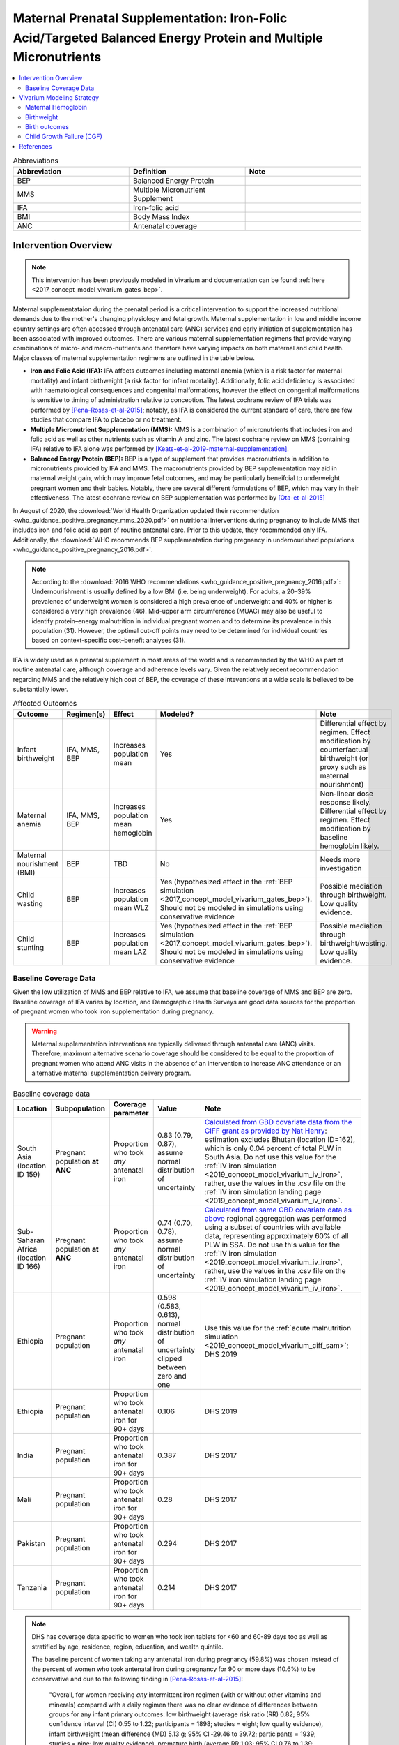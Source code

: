 .. _maternal_supplementation_intervention:

=================================================================================================================
Maternal Prenatal Supplementation: Iron-Folic Acid/Targeted Balanced Energy Protein and Multiple Micronutrients
=================================================================================================================

.. contents::
   :local:
   :depth: 2

.. list-table:: Abbreviations
  :widths: 15 15 15
  :header-rows: 1

  * - Abbreviation
    - Definition
    - Note
  * - BEP
    - Balanced Energy Protein
    - 
  * - MMS
    - Multiple Micronutrient Supplement
    - 
  * - IFA
    - Iron-folic acid
    - 
  * - BMI
    - Body Mass Index
    - 
  * - ANC
    - Antenatal coverage
    - 

Intervention Overview
-----------------------

.. note::

  This intervention has been previously modeled in Vivarium and documentation can be found :ref:`here <2017_concept_model_vivarium_gates_bep>`. 

Maternal supplementataion during the prenatal period is a critical intervention to support the increased nutritional demands due to the mother's changing physiology and fetal growth. Maternal supplementation in low and middle income country settings are often accessed through antenatal care (ANC) services and early initiation of supplementation has been associated with improved outcomes. There are various maternal supplementation regimens that provide varying combinations of micro- and macro-nutrients and therefore have varying impacts on both maternal and child health. Major classes of maternal supplementation regimens are outlined in the table below.

- **Iron and Folic Acid (IFA):** IFA affects outcomes including maternal anemia (which is a risk factor for maternal mortality) and infant birthweight (a risk factor for infant mortality). Additionally, folic acid deficiency is associated with haematological consequences and congenital malformations, however the effect on congenital malformations is sensitive to timing of administration relative to conception. The latest cochrane review of IFA trials was performed by [Pena-Rosas-et-al-2015]_; notably, as IFA is considered the current standard of care, there are few studies that compare IFA to placebo or no treatment.

- **Multiple Micronutrient Supplementation (MMS):** MMS is a combination of micronutrients that includes iron and folic acid as well as other nutrients such as vitamin A and zinc. The latest cochrane review on MMS (containing IFA) relative to IFA alone was performed by [Keats-et-al-2019-maternal-supplementation]_.

- **Balanced Energy Protein (BEP):** BEP is a type of supplement that provides macronutrients in addition to micronutrients provided by IFA and MMS. The macronutrients provided by BEP supplementation may aid in maternal weight gain, which may improve fetal outcomes, and may be particularly beneifcial to underweight pregnant women and their babies. Notably, there are several different formulations of BEP, which may vary in their effectiveness. The latest cochrane review on BEP supplementation was performed by [Ota-et-al-2015]_

In August of 2020, the :download:`World Health Organization updated their recommendation <who_guidance_positive_pregnancy_mms_2020.pdf>` on nutritional interventions during pregnancy to include MMS that includes iron and folic acid as part of routine antenatal care. Prior to this update, they recommended only IFA. Additionally, the :download:`WHO recommends BEP supplementation during pregnancy in undernourished populations <who_guidance_positive_pregnancy_2016.pdf>`.

.. note:: 

  According to the :download:`2016 WHO recommendations <who_guidance_positive_pregnancy_2016.pdf>`: Undernourishment is usually defined by a low BMI (i.e. being underweight). For adults, a 20–39% prevalence of underweight women is considered a high prevalence of underweight and 40% or higher is considered a very high prevalence (46). Mid-upper arm circumference (MUAC) may also be useful to identify protein–energy malnutrition in individual pregnant women and to determine its prevalence in this population (31). However, the optimal cut-off points may need to be determined for individual countries based on context-specific cost–benefit analyses (31).

IFA is widely used as a prenatal supplement in most areas of the world and is recommended by the WHO as part of routine antenatal care, although coverage and adherence levels vary. Given the relatively recent recommendation regarding MMS and the relatively high cost of BEP, the coverage of these inteventions at a wide scale is believed to be substantially lower.

.. todo::

  Fill out the following table with a additional known outcomes affected by the intervention.

.. list-table:: Affected Outcomes
  :header-rows: 1

  * - Outcome
    - Regimen(s)
    - Effect
    - Modeled?
    - Note
  * - Infant birthweight
    - IFA, MMS, BEP
    - Increases population mean
    - Yes
    - Differential effect by regimen. Effect modification by counterfactual birthweight (or proxy such as maternal nourishment)
  * - Maternal anemia
    - IFA, MMS, BEP
    - Increases population mean hemoglobin
    - Yes
    - Non-linear dose response likely. Differential effect by regimen. Effect modification by baseline hemoglobin likely.
  * - Maternal nourishment (BMI)
    - BEP
    - TBD
    - No
    - Needs more investigation
  * - Child wasting
    - BEP
    - Increases population mean WLZ
    - Yes (hypothesized effect in the :ref:`BEP simulation <2017_concept_model_vivarium_gates_bep>`). Should not be modeled in simulations using conservative evidence
    - Possible mediation through birthweight. Low quality evidence. 
  * - Child stunting
    - BEP
    - Increases population mean LAZ
    - Yes (hypothesized effect in the :ref:`BEP simulation <2017_concept_model_vivarium_gates_bep>`). Should not be modeled in simulations using conservative evidence
    - Possible mediation through birthweight/wasting. Low quality evidence.

.. _`maternal-supplementation-baseline-parameters`:

Baseline Coverage Data
++++++++++++++++++++++++

Given the low utilization of MMS and BEP relative to IFA, we assume that baseline coverage of MMS and BEP are zero. Baseline coverage of IFA varies by location, and Demographic Health Surveys are good data sources for the proportion of pregnant women who took iron supplementation during pregnancy. 

.. warning::

  Maternal supplementation interventions are typically delivered through antenatal care (ANC) visits. Therefore, maximum alternative scenario coverage should be considered to be equal to the proportion of pregnant women who attend ANC visits in the absence of an intervention to increase ANC attendance or an alternative maternal supplementation delivery program. 

.. list-table:: Baseline coverage data
  :header-rows: 1

  * - Location
    - Subpopulation
    - Coverage parameter
    - Value
    - Note
  * - South Asia (location ID 159)
    - Pregnant population **at ANC**
    - Proportion who took *any* antenatal iron 
    - 0.83 (0.79, 0.87), assume normal distribution of uncertainty
    - `Calculated from GBD covariate data from the CIFF grant as provided by Nat Henry <https://github.com/ihmeuw/vivarium_research_iv_iron/tree/main/parameter_aggregation>`_: estimation excludes Bhutan (location ID=162), which is only 0.04 percent of total PLW in South Asia. Do not use this value for the :ref:`IV iron simulation <2019_concept_model_vivarium_iv_iron>`, rather, use the values in the .csv file on the :ref:`IV iron simulation landing page <2019_concept_model_vivarium_iv_iron>`.
  * - Sub-Saharan Africa (location ID 166)
    - Pregnant population **at ANC**
    - Proportion who took *any* antenatal iron
    - 0.74 (0.70, 0.78), assume normal distribution of uncertainty
    - `Calculated from same GBD covariate data as above <https://github.com/ihmeuw/vivarium_research_iv_iron/tree/main/parameter_aggregation>`_ regional aggregation was performed using a subset of countries with available data, representing approximately 60% of all PLW in SSA. Do not use this value for the :ref:`IV iron simulation <2019_concept_model_vivarium_iv_iron>`, rather, use the values in the .csv file on the :ref:`IV iron simulation landing page <2019_concept_model_vivarium_iv_iron>`.
  * - Ethiopia
    - Pregnant population
    - Proportion who took *any* antenatal iron
    - 0.598 (0.583, 0.613), normal distribution of uncertainty clipped between zero and one
    - Use this value for the :ref:`acute malnutrition simulation <2019_concept_model_vivarium_ciff_sam>`; DHS 2019
  * - Ethiopia
    - Pregnant population
    - Proportion who took antenatal iron for 90+ days
    - 0.106
    - DHS 2019
  * - India
    - Pregnant population
    - Proportion who took antenatal iron for 90+ days
    - 0.387
    - DHS 2017
  * - Mali
    - Pregnant population
    - Proportion who took antenatal iron for 90+ days
    - 0.28
    - DHS 2017
  * - Pakistan
    - Pregnant population
    - Proportion who took antenatal iron for 90+ days
    - 0.294
    - DHS 2017
  * - Tanzania
    - Pregnant population
    - Proportion who took antenatal iron for 90+ days
    - 0.214
    - DHS 2017

.. note::

  DHS has coverage data specific to women who took iron tablets for <60 and 60-89 days too as well as stratified by age, residence, region, education, and wealth quintile.

  The baseline percent of women taking any antenatal iron during pregnancy (59.8%) was chosen instead of the percent of women who took antenatal iron during pregnancy for 90 or more days (10.6%) to be conservative and due to the following finding in [Pena-Rosas-et-al-2015]_: 

    "Overall, for women receiving *any* intermittent iron regimen (with or without other vitamins and minerals) compared with a daily regimen there was no clear evidence of differences between groups for any infant primary outcomes: low birthweight (average risk ratio (RR) 0.82; 95% confidence interval (CI) 0.55 to 1.22; participants = 1898; studies = eight; low quality evidence), infant birthweight (mean difference (MD) 5.13 g; 95% CI ‐29.46 to 39.72; participants = 1939; studies = nine; low quality evidence), premature birth (average RR 1.03; 95% CI 0.76 to 1.39; participants = 1177; studies = five; low quality evidence), or neonatal death (average RR 0.49; 95% CI 0.04 to 5.42; participants = 795; studies = one; very low quality). None of the studies reported congenital anomalies." (Abstract)

  Note that the :ref:`BEP simulation <2017_concept_model_vivarium_gates_bep>` used the proportion of women who took antenatal iron for 90+ days for baseline coverage.

  For the proportion of women who took *any* antenatal iron in Ethiopia, the confidence interval was calculated using the formula :math:`1.96 \times \sqrt{\frac{p \times (1 - p)}{n}}`. Confidence intervals could/should be estimated in a similar way for the remaining estimates using the reported sample size of the survey if/when necessary.

Vivarium Modeling Strategy
--------------------------

The maternal supplementation intervention is administered to mothers and impacts both the mother and infant. To model the impact of the intervention on either child or maternal outcomes, simulant attributes for maternal nourishment exposure (BMI/x-factor) and maternal ANC attendance exposure are required. Additionally, to model the impact on child growth, child growth exposures are required. To model the impact on maternal mortality, a maternal hemoglobin exposure value is required. This intervention model requires the additional simulant attribute of maternal supplement regimen.

For the implementation of the intervention in an alterative scenarios, we will model BEP supplementation among undernourished mothers and MMS supplementation among adequately nourished mothers rather than IFA supplementation alone, as demonstrated in the following decision tree. The :ref:`maternal body mass index risk exposure <2019_risk_exposure_maternal_bmi>` should be used to determine maternal nourishment status for this intervention model (exposed=undernourished).

.. image:: coverage_decision_tree.svg

.. note::

  This decision tree assumes a complete transition from IFA to targeted BEP/MMS. Alternative intervention implementations may be considered. 

.. list-table:: Modeled Outcomes
  :widths: 15 15 15 15 15 15 15
  :header-rows: 1

  * - Outcome
    - Outcome type
    - Outcome ID
    - Affected measure
    - Effect size measure
    - Effect size
    - Note 
  * - Hemoglobin
    - Modelable entity
    - 10487
    - Population mean hemoglobin concentration (as continuous measure)
    - Mean difference
    - Varies by supplement regimen
    - Related effect on anemia reduction
  * - Birthweight
    - Risk exposure
    - 339
    - Population mean birthweight (as continuous measure)
    - Mean difference
    - Varies by supplement regimen
    - Assume no difference in gestational age

Maternal Hemoglobin
+++++++++++++++++++++

All regimens in the maternal supplementation interventions affect the hemoglobin concentration of pregnant and lactating women who are covered by them. Notably, the intervention will not affect the hemoglobin level of women of reproductive age who are not pregnant or lactating because they will not be covered by this specific intervention. :ref:`The hemoglobin model document can be found here <2019_hemoglobin_model>`.

.. list-table:: Restrictions for intervention effect on hemoglobin
  :header-rows: 1

  * - Restriction
    - Value
    - Note
  * - Male only
    - False
    - 
  * - Female only
    - True
    - 
  * - Age group start
    - 10 to 14
    - Age group ID 7
  * - Age group end
    - 50 to 54
    - Age group ID 15
  * - Other
    - Pregnant and lactating women only
    - (see the :ref:`pregnancy model document <other_models_pregnancy>`)

.. list-table:: Supplementation effect on hemoglobin
  :header-rows: 1

  * - Population
    - Effect size (95% CI)
    - Note
    - Source
  * - IFA
    - +7.8 g/L (4.08, 11.52)
    - Relative to no supplementation 
    - [Oh-et-al-2020]_
  * - MMS
    - +0 g/L
    - Relative to IFA
    - 
  * - BEP
    - 0 g/L
    - Relative to IFA/MMS
    - Gates Trials

**How to sample and apply effect sizes:**

The intervention hemoglobin shifts should be applied at **eight weeks gestation** (assume pregnancy identification occurs at six weeks, intervention coverage begins at the time of pregnancy identification, and intervention effect on hemoglobin occurs two weeks after initiation of the intervention). The intervention hemoglobin shift should persist until six weeks postpartum, at which point the simulant's hemoglobin level should return to the pre-pregnancy value.

Additionally, the code block below walks through how to implement the following considerations:

- Assume a normal distribution of uncertainty when sampling from the effect size parameter confidence intervals
- Hemoglobin exposure values among PLW need to be calibrated to baseline IFA coverage in the baseline scenario
- Effect sizes in the table above are NOT relative to no supplementation and are assumed to be *additive* to one another. It is important that they are implemented in the method described below due to their overlapping confidence intervals to ensure that the effect of BEP>MMS/IFA in all draws.
- The effect of MMS and BEP in the alternative scenario depends on IFA coverage status in the baseline scenario

.. code-block:: python

  from scipy.stats import norm

  def sample_from_normal_distribution(mean, lower, upper):
      """Instructions on how to sample from a normal distribution given a mean value and
      95% confidence interval for a parameter"""
      std = (upper - lower) / 2 / 1.96
      dist = norm(mean, std)
      return dist.rvs()

  """A hemoglobin shift for each supplement regimen should be sampled independently
  for each simulation draw assuming a normal distribution of uncertainty"""
  for draw in draws:    
      for supplement in ['ifa','mmn','bep']:
          {supplement}_shift_draw = sample_from_normal_distribution({supplement}_mean, 
                                                                    {supplement}_lower, 
                                                                    {supplement}_upper)
      
      for i in simulants:

      """In the baseline scenario, we need to calibrate baseline coverage of IFA
      so that the difference between IFA supplemented and unsupplemented babies, on 
      average, equals to the ifa_shift AND that the population mean hemoglobin value
      among PLW from GBD is approximately unchanged.

      * hgb_{i} represents the assigned continuous hemoglobin exposure value for a 
      simulant sampled from GBD, after the application of the pregnancy adjustment factor
      and BEFORE consideration of the impact of maternal supplementation.

      * baseline_ifa_coverage represents the coverage proportion of IFA for a location and
      specific simulation draw"""
          if baseline_maternal_supplement_{i} == 'none':
              baseline_supplemented_hgb_{i} = hgb_{i} - baseline_ifa_coverage_draw * ifa_shift_draw
          elif baseline_maternal_supplement_i == 'ifa':
              baseline_supplemented_hgb_{i} = hgb_{i} + (1 - baseline_ifa_coverage_draw) * ifa_shift_draw

      """In the alternative scenario, the amount to shift a simulant's hemoglobin (if they are
      covered by MMS or BEP in the alternative scenario) depends on if they were already covered 
      by IFA in the baseline scenario"""
          alternative_supplemented_hgb_{i} = baseline_supplemented_hgb_{i}
          if alternative_maternal_supplement_{i} is in ['ifa', 'mmn', 'bep'] and baseline_maternal_supplement_{i} == 'none':
              alternative_supplemented_hgb_{i} =+ ifa_shift_draw
          if alternative_maternal_supplement_{i} is in ['mmn', 'bep']:
              alternative_supplemented_hgb_{i} =+ mmn_shift_draw
          if alternative_maternal_supplement_{i} == 'bep':
              alternative_supplemented_hgb_{i} =+ bep_shift_draw

Assumptions and Limitations
~~~~~~~~~~~~~~~~~~~~~~~~~~~~

- We assume that pregnant women begin taking the supplementation intervention six weeks into their pregnancy. In reality, the average person may begin taking oral iron supplementation closer to the start of the second trimester. However, we have chosen six weeks in order to be conservative as the comparison intervention for the assessment of the impact of the intravenous iron intervention.
- We assume that the effect of the intervention persists for six weeks postpartum at which point hemoglobin returns to its pre-pregnancy value
- We assume no effect modification by baseline hemoglobin level. In reality, the individual hemoglobin shifts are likely greater among those who are anemic at baseline.

Verification and validation criteria
~~~~~~~~~~~~~~~~~~~~~~~~~~~~~~~~~~~~~

In the baseline scenario, the exposure distribution of hemoglobin and anemia among PLW and WRA as well as the maternal disorders cause model should match that of GBD. 

Hemoglobin exposures stratified by supplementation regimen should match supplementation effect sizes.

The relative risk of anemia by supplmentation regimen should validate to external sources.

.. todo::

  Cite external sources for these validations.

Birthweight
+++++++++++++++++++++

.. note::

  Note to software engineers: BEP intervention on birthweight has previously been implemented and is hosted `here <https://github.com/ihmeuw/vivarium_gates_bep>`_. 

The maternal supplementation intervention (all regimens) affect child birthweight exposures, :ref:`which are documented here <2019_risk_exposure_lbwsg>`. The intervention should result in an **additive change to a simulant's continuous birthweight exposure value at birth (or upon initialization into the early or late neonatal age groups).** We assume there is no corresponding change in a simulant's gestational age exposure value at birth.

.. list-table:: Restrictions for intervention effect on birthweight
  :header-rows: 1

  * - Restriction
    - Value
    - Note
  * - Male only
    - False
    - 
  * - Female only
    - False
    - 
  * - Age group start
    - Birth
    - 
  * - Age group end
    - Late neonatal
    - 
  * - Other
    - 
    - 

.. list-table:: Supplementation effect on birthweight
  :header-rows: 1

  * - Population
    - Effect size (95% CI)
    - Note
    - Source
  * - Unsupplemented mothers
    - 0
    - 
    - N/A
  * - IFA supplemented mothers (overall)
    - +57.73 g (7.66 to 107.79)
    - Relative to no supplementation 
    - [Pena-Rosas-et-al-2015]_
  * - MMN supplemented mothers (overall)
    - +45.16 (32.31 to 58.02) 
    - Relative to IFA
    - Meta-analysis of 13 trials from [Keats-et-al-2019-maternal-supplementation]_, linked as a memo in :ref:`BEP concept model document <2017_concept_model_vivarium_gates_bep>`
  * - BEP supplemented mothers (undernourished)
    - +66.96g (13.13 to 120.78)
    - Relative to MMN
    - [Ota-et-al-2015]_

.. note::

  Adequately nourished BEP supplemented mothers relative to MMN supplemented mothers birthweight shift is +15.93 grams (-20.83 to 52.69) according to [Ota-et-al-2015]_, but this value should not be used for targeted BEP scenarios given that BEP is only recommended for undernourished mothers

**How to sample and apply effect sizes:**

The code block below walks through how to implement the following considerations:

- Assume a normal distribution of uncertainty when sampling from the effect size parameter confidence intervals
- Birthweight exposure values need to be calibrated to baseline IFA coverage in the baseline scenario
- Effect sizes in the table above are NOT relative to no supplementation and are assumed to be *additive* to one another. It is important that they are implemented in the method described below due to their overlapping confidence intervals to ensure that the effect of BEP>MMN>IFA in all draws.
- The effect of MMN and BEP in the alternative scenario depends on IFA coverage status in the baseline scenario

.. code-block:: python

  from scipy.stats import norm

  def sample_from_normal_distribution(mean, lower, upper):
      """Instructions on how to sample from a normal distribution given a mean value and
      95% confidence interval for a parameter"""
      std = (upper - lower) / 2 / 1.96
      dist = norm(mean, std)
      return dist.rvs()

  """A birthweight shift for each supplement regimen should be sampled independently
  for each simulation draw assuming a normal distribution of uncertainty"""
  for draw in draws:    
      for supplement in ['ifa','mmn','bep']:
          {supplement}_shift_draw = sample_from_normal_distribution({supplement}_mean, 
                                                                    {supplement}_lower, 
                                                                    {supplement}_upper)
      
      for i in simulants:

      """In the baseline scenario, we need to calibrate baseline coverage of IFA
      so that the difference between IFA supplemented and unsupplemented babies, on 
      average, equals to the ifa_shift AND that the population mean birthweight value
      from GBD is approximately unchanged.

      * bw_{i} represents the assigned continuous birthweight exposure value for a 
      simulant sampled from GBD, which may or may not have already been affected by other 
      factors such as maternal BMI, etc. BEFORE consideration of the impact of 
      maternal supplementation.

      * baseline_ifa_coverage represents the coverage proportion of IFA for a location and
      specific simulation draw"""
          if baseline_maternal_supplement_{i} == 'none':
              baseline_supplemented_bw_{i} = bw_{i} - baseline_ifa_coverage_draw * ifa_shift_draw
          elif baseline_maternal_supplement_i == 'ifa':
              baseline_supplemented_bw_{i} = bw_{i} + (1 - baseline_ifa_coverage_draw) * ifa_shift_draw

      """In the alternative scenario, the amount to shift a simulant's birthweight (if they are
      covered by MMS or BEP in the alternative scenario) depends on if they were already covered 
      by IFA in the baseline scenario"""
          alternative_supplemented_bw_{i} = baseline_supplemented_bw_{i}
          if alternative_maternal_supplement_{i} is in ['ifa', 'mmn', 'bep'] and baseline_maternal_supplement_{i} == 'none':
              alternative_supplemented_bw_{i} =+ ifa_shift_draw
          if alternative_maternal_supplement_{i} is in ['mmn', 'bep']:
              alternative_supplemented_bw_{i} =+ mmn_shift_draw
          if alternative_maternal_supplement_{i} == 'bep':
              alternative_supplemented_bw_{i} =+ bep_shift_draw

Assumptions and Limitations
~~~~~~~~~~~~~~~~~~~~~~~~~~~~

- We assume that the birthweight shifts of maternal supplementation interventions are equal across the counterfactual unsupplemented birthweight exposure distribution. In reality the impact may be greater among the lower end of the birthweight distribution. Because the same shift in the birthweight among the lower end of the distribution is associated with a greater magnitude of mortality risk reduction than among the higher end of the distribution, we may underestimate the effect of the intervention. 

- We assume that the birthweight shift for BEP reported by [Ota-et-al-2015]_ is relative to MMN, although it is actually relative to a reference group with mixed supplementation regimens. Due to the belief that the effect size of BEP may be underestimated (see discussion in the :ref:`BEP concept model document and manuscript <2017_concept_model_vivarium_gates_bep>`), this may not be a problematic assumption.

- We do not consider effect modification by maternal anemia status.

- For the :ref:`acute malnutrition simulation <2019_concept_model_vivarium_ciff_sam>` that uses the baseline coverage value of women that took any antenatal iron: We assume that taking any iron supplement is equally as effective as taking daily a iron supplement in the baseline scenario. If it is in fact less effective, we will overestimate the impact of the baseline IFA coverage and therefore underestimate the impact of the MMS and BEP interventions.

- For the :ref:`BEP simulation <2017_concept_model_vivarium_gates_bep>` that uses the baseline coverage value of women that took antenatal iron for 90+ days: We assume that taking antenatal iron for <90 days in the baseline scenario has no impact on birthweight. This assumption may cause us to underestimate (partial) baseline coverage of IFA and therefore overestimate the impact of the MMS and BEP interventions. 

Validation and Verification Criteria
~~~~~~~~~~~~~~~~~~~~~~~~~~~~~~~~~~~~~~

In the baseline scenario, the exposure distribution of birthweight (mean birthweight, if available) as well as the mortality rates among the neonatal age groups should match that of GBD. 

If birthweight exposures are stratified by supplementation regimen and maternal nourishment strata, then birthweight differences between regimens should match the effect sizes within a given maternal nourishment exposure strata.

Birth outcomes
++++++++++++++++++

Antenatal supplementation interventions will affect the risk of stillbirth for full term pregnancies (NOTE: not necessary to apply to partial term pregnancies), as described in the :ref:`pregnancy model document <other_models_pregnancy>`. Notably, it is assumed that increased risk of stillbirth will result in decreased risk of live birth and vise versa, with no impact on the risk of abortion/miscarriage or ectopic pregnancy.

The observed effect of each antenatal supplementation product on the risk of stillbirth is summarized below:

.. list-table:: Stillbirth effects
  :header-rows: 1

  * - Supplementation product
    - Stillbirth RR
    - Source
  * - IFA
    - 1
    - Lack of evidence
  * - MMS
    - 0.91 (95% CI: 0.71, 0.93), lognormal distribution of uncertainty
    - [Oh-et-al-2020]_
  * - BEP
    - 0.39 (95% CI: 0.19, 0.80), lognormal distribution of uncertainty
    - [Lassi-et-al-2020-antenatal-supplementation]_

Because there is no effect of IFA on stillbirths and we assume there is no baseline coverage of MMS or BEP, there is no differentiation in stillbirth rate due to baseline coverage of antenatal supplementation products in our modeled populations. Therefore, we can simply apply the relative risk of stillbirth directly to the baseline stillbirth rate without accounting for calibration of baseline coverage (in other words, the PAF of antenatal supplementation on stillbirths is equal to 0).

The relative risk for this risk factor will apply to the probability of experiencing still birth such that:

.. math::

  \text{stillbirth probability}_\text{no supplementation} = \text{stillbirth probability}_{overall} 

  \text{stillbirth probability}_\text{supplement} = \text{stillbirth probability}_{overall} * RR_\text{supplement}

And the probabilities of experiencing the remaining birth outcomes are as follows:

.. math:: 

  \text{other probability}_\text{no supplementation} = \text{other probability}_{overall}

  \text{other probability}_\text{supplement} = \text{other probability}_{overall} 

  \text{live birth probability}_\text{no supplementation} =  \text{live birth probability}_{overall}

  \text{live birth probability}_\text{supplement} = 1 - \text{stillbirth probability}_\text{supplement} - \text{other probability}_{overall}

Where, :math:`\text{stillbirth probability}_{overall}`, :math:`\text{live birth probability}_{overall}`, and :math:`\text{other probability}_{overall}` are defined on the :ref:`closed cohort pregnancy model document <other_models_pregnancy>` and :math:`RR_\text{supplement}` is the supplementation product-specific relative risk of stillbirth, as defined in the table above.

Validation and verification criteria
~~~~~~~~~~~~~~~~~~~~~~~~~~~~~~~~~~~~

- The rate of each birth outcome should continue to validate to input data in the baseline scenario
- Birth outcome rates stratified by the intervention coverage should verify to the magnitude of the risk effect

Assumptions and limitations
~~~~~~~~~~~~~~~~~~~~~~~~~~~~

- There is an observed association between severe anemia during pregnancy and stillbirth, as shown in [Young-et-al-2019]_. Therefore, there should hypothetically be some effect of IFA on stillbirth given that it improves hemoglobin concentration during pregnancy; however, we do not consider this effect due to lack of evidence that shows a direct effect of IFA on stillbirth outcomes.

Child Growth Failure (CGF)
+++++++++++++++++++++++++++

While there is little to no evidence that maternal supplementation interventions during pregnancy have a direct effect on CGF exposure, there is evidence that birthweight is causally related to CGF, as discussed on the risk-risk correlation and causation pages for :ref:`birthweight and wasting <2019_risk_correlation_birthweight_wasting>` and :ref:`birthweight and stunting <2019_risk_correlation_birthweight_stunting>`. Therefore maternal supplementation interventions during pregnancy may influence CGF exposures through the pathway 100% mediated through birthweight. Notably, it is possible that BEP supplementation *during lactation* (rather than pregnancy) is directly causally related to CGF exposure, although there is little available evidence on this association (although there are expected measures of association in currently unpublished BMGF trials), but we will not consider this pathway in our simulation until more evidence is available.

Existing evidence that antenatal supplementation is related to CGF exposure later in life includes a recent analysis that found IFA supplementation was associated with reduced risk of stunting among children less than two years of age [Nisar-et-al-2020]_ (RR: 0.92, 95% CI: 0.89, 0.95).

The modeling strategy for the causal impact of maternal supplementation during pregnancy on child growth failure will be informed entirely through the impact on infant birthweight (described above) and the evidence of the impact of birthweight on child growth failure, as informed from [McGovern-et-al-2019-maternal-supplementation]_ (see the risk-risk correlation and causation pages for :ref:`birthweight and wasting <2019_risk_correlation_birthweight_wasting>` and :ref:`birthweight and stunting <2019_risk_correlation_birthweight_stunting>` for more details on the literature evidence and research background).

.. note::
  
  Reasons that studies of maternal supplementation interventions have not shown evidence of an impact on child growth failure exposure include smaller sample sizes that required to measure small effects and lack of sufficient follow-up periods in maternal supplementation trials with primary outcomes of interest involving birth outcomes. Therefore, we will model the impact of maternal supplementation interventions mediated through birthweight for the :ref:`acute malnutrition simulation <2019_concept_model_vivarium_ciff_sam>` despite lack of evidence of this association in the literature.

Dynamic child wasting
~~~~~~~~~~~~~~~~~~~~~~~

This modeling strategy is intended to work in tandem with the :ref:`dynamic transition model of child wasting <2020_risk_exposure_wasting_state_exposure>`. The effect of birthweight improvements due to maternal supplementation on child wasting exposure will be applied to the wasting state that the simulant is initialized into. We will conservatively assume that birthweight improvements due to maternal supplementation does not have an impact on x-factor exposure status and/or wasting exposure transition rates.

.. note::

  We may eventually revisit the modeling strategy to follow less conservative assumptions

For each gram increase in a simulant's birthweight due to a maternal supplementation intervention (:math:`S`), the category 1 (severe wasting/SAM) and category 2 (moderate wasting/MAM) exposures used to determine the probability of initialization into those states should be reduced proportionately such that the total reduction in moderate and severe wasting exposure prevalence is equal to 0.0115 / 200 = 0.0000575. The exposure prevalence of category 3 (mild wasting) should be increased by 0.0115 / 200 = 0.0000575. The figure below demonstrates how to implement this change visually. 

For the :ref:`acute malnutrition simulation <2019_concept_model_vivarium_ciff_sam>`, the impact of maternal supplementation interventions on CGF exposures can be implemented for simulants born into the simulation only given the six month burn-in period.

.. note::

  For baseline calibration of IFA coverage and wasting initialization state:

    The :math:`S` shift applied to the wasting initialization probabilities according to baseline IFA coverage should be the following:

      uncovered = -(IFA_bw_shift * baseline_IFA_coverage)

      covered = -(IFA_bw_shift * baseline_IFA_coverage) + IFA_bw_shift

  Then, the :math:`S` shift in the intervention scenario should be equal to the sum of all maternal supplementation intervention impacts on birthweight.

.. image:: wasting_exposure_dist.svg

Assumptions and limitations
^^^^^^^^^^^^^^^^^^^^^^^^^^^^

The application of the size from [McGovern-et-al-2019-maternal-supplementation]_ makes the following assumptions:

- The effect size is entirely causal and not subject to confounding

- The effect between BW and wasting measured among children under five is applied to prevalent wasting status at six months of age only and does not affect future wasting exposure trajectories (aside from any associated vicious cycle effects). This is a conservative underestimation of the impact of birthweight on child wasting burden.

- The effect of BW on wasting applies proportionately to moderate and severe wasting

Verification and validation criteria
^^^^^^^^^^^^^^^^^^^^^^^^^^^^^^^^^^^^^

- Verification and validation criteria for the :ref:`dynamic transition model of child wasting <2020_risk_exposure_wasting_state_exposure>` should continue to be met in the baseline scenario

- The effect of the maternal supplementation intervention on birthweight (described in the above section) should continue to meet its validation and verification crtiera

- Wasting exposure state prevalence in the age groups less than six months of age (which should be reflective of initialization wasting state) stratified by maternal supplementation regimen should match the expected effect sizes

Static child wasting
~~~~~~~~~~~~~~~~~~~~~

This modeling strategy is intended to work in tandem with the :ref:`STATIC model of child wasting <2020_risk_exposure_static_wasting>` and should be used for the :ref:`IV iron child simulation <2019_concept_model_vivarium_iv_iron_child_sim>`.

For each gram increase in a simulant's birthweight due to a maternal supplementation intervention (:math:`S`), the category 1 (severe wasting/SAM) and category 2 (moderate wasting/MAM) exposures should be reduced proportionately such that the total reduction in moderate and severe wasting exposure prevalence is equal to 0.0115 / 200 = 0.0000575. The exposure prevalence of category 3 (mild wasting) should be increased by 0.0115 / 200 = 0.0000575. The figure below demonstrates how to implement this change visually. This effect should persist across all ages under five.

.. note::

  For baseline calibration of IFA coverage and wasting initialization state:

    The :math:`S` shift applied to the wasting initialization probabilities according to baseline IFA coverage should be the following:

      uncovered = -(IFA_bw_shift * baseline_IFA_coverage)

      covered = -(IFA_bw_shift * baseline_IFA_coverage) + IFA_bw_shift

  Then, the :math:`S` shift in the intervention scenario should be equal to the sum of all maternal supplementation intervention impacts on birthweight.

.. image:: wasting_exposure_dist.svg

Assumptions and limitations
^^^^^^^^^^^^^^^^^^^^^^^^^^^^

The application of the size from [McGovern-et-al-2019-maternal-supplementation]_ makes the following assumptions:

- The effect size is entirely causal and not subject to confounding

- The effect between BW and wasting measured among children under five is applied to prevalent wasting status at six months of age only and does not affect future wasting exposure trajectories (aside from any associated vicious cycle effects). This is a conservative underestimation of the impact of birthweight on child wasting burden.

- The effect of BW on wasting applies proportionately to moderate and severe wasting

Verification and validation criteria
^^^^^^^^^^^^^^^^^^^^^^^^^^^^^^^^^^^^^

- Verification and validation criteria for the :ref:`static model of child wasting <2020_risk_exposure_static_wasting>` should continue to be met in the baseline scenario

- The effect of the maternal supplementation intervention on birthweight (described in the above section) should continue to meet its validation and verification crtiera

- Wasting exposure state prevalence stratified by maternal supplementation regimen should match the expected effect sizes

Child stunting
~~~~~~~~~~~~~~

For each gram increase in a simulant's birthweight due to a maternal supplementation intervention (including the lack of baseline IFA coverage), the category 1 (severe stunting) and category 2 (moderate stunting) exposures used to determine the probability of initialization into those states should be reduced proportionately such that the total reduction in moderate and severe stunting exposure prevalence is equal to :math:`Y` (defined in the table below). The exposure prevalence of category 3 (mild stunting) should be increased by :math:`Y`. The figure below demonstrates how to implement this change visually. This change in the stunting expousure distribution thresholds attributable to a change in birthweight should be implemented **at birth**, after the calculation of the simulant's stunting initialization propensity correlated with their birthweight percentile, as described above.

.. list-table:: Child Anthropometry Metrics
   :header-rows: 1

   * - Parameter
     - Value
     - Note
     - Source
   * - :math:`Y`
     - 0.0001 (SD: 0.00003)
     - Assume a normal distribution of uncertainty.
     - [McGovern-et-al-2019-maternal-supplementation]_; 200g increase in birthweight associated with a 2.0 (SD: 0.6) percentage decrease in stunting exposure, scaled to a a single gram increase in birthweight. 2.0 was selected instead of 2.3 in order to be conservative.


.. note::

  Similar to child wasting, for baseline calibration of IFA coverage and wasting initialization state:

    The :math:`S` shift applied to the stunting risk exposure probabilities according to baseline IFA coverage should be the following:

      uncovered = -(IFA_bw_shift * baseline_IFA_coverage)

      covered = -(IFA_bw_shift * baseline_IFA_coverage) + IFA_bw_shift

  Then, the :math:`S` shift in the intervention scenario should be equal to the sum of all maternal supplementation intervention impacts on birthweight.

.. image:: stunting_exposure_dist.svg

Assumptions and limitations
^^^^^^^^^^^^^^^^^^^^^^^^^^^^

The application of the size from [McGovern-et-al-2019-maternal-supplementation]_ makes the following assumptions:

- The effect size is entirely causal and not subject to confounding

- The effect of BW on stunting applies proportionately to moderate and severe stunting

- We apply the average effect of birthweight on stunting exposure for all ages under 5 years and do not consider effect modification by age, although [McGovern-et-al-2019-maternal-supplementation]_ suggests that the effect is likely larger among younger ages.

Verification and validation criteria
^^^^^^^^^^^^^^^^^^^^^^^^^^^^^^^^^^^^^

- Verification and validation criteria for the :ref:`child stunting risk exposure <2020_risk_exposure_child_stunting>` component should continue to be met in the baseline scenario

- The effect of the maternal supplementation intervention on birthweight (described in the above section) should continue to meet its validation and verification crtiera

- Stunting exposure state in all age groups stratified by maternal supplementation regimen should match the expected effect sizes

- Model results should be compared to external validation criteria such as [Nisar-et-al-2020]_ and Christian et al. 2013 (discussed on the :ref:`child stunting risk exposure page <2020_risk_exposure_child_stunting>`)

References
------------

.. [Keats-et-al-2019-maternal-supplementation]
  Keats  EC, Haider  BA, Tam  E, Bhutta  ZA. Multiple‐micronutrient supplementation for women during pregnancy. Cochrane Database of Systematic Reviews 2019, Issue 3. Art. No.: CD004905. DOI: 10.1002/14651858.CD004905.pub6. Accessed 30 August 2021. `https://www.cochranelibrary.com/cdsr/doi/10.1002/14651858.CD004905.pub6/full <https://www.cochranelibrary.com/cdsr/doi/10.1002/14651858.CD004905.pub6/full>`_

.. [Lassi-et-al-2020-antenatal-supplementation]
  Lassi ZS, Padhani ZA, Rabbani A, Rind F, Salam RA, Das JK, Bhutta ZA. Impact of Dietary Interventions during Pregnancy on Maternal, Neonatal, and Child Outcomes in Low- and Middle-Income Countries. Nutrients. 2020 Feb 19;12(2):531. doi: 10.3390/nu12020531. PMID: 32092933; PMCID: PMC7071393.

.. [McGovern-et-al-2019-maternal-supplementation]
  McGovern, M. E. (2019). How much does birth weight matter for child health in developing countries? Estimates from siblings and twins. Health economics, 28(1), 3-22. `https://pubmed.ncbi.nlm.nih.gov/30239053 <https://pubmed.ncbi.nlm.nih.gov/30239053/>`_.

.. [Nisar-et-al-2020]
  Nisar YB, Aguayo VM, Billah SM, Dibley MJ. Antenatal Iron-Folic Acid Supplementation Is Associated with Improved Linear Growth and Reduced Risk of Stunting or Severe Stunting in South Asian Children Less than Two Years of Age: A Pooled Analysis from Seven Countries. Nutrients. 2020 Aug 28;12(9):2632. doi: 10.3390/nu12092632. `https://pubmed.ncbi.nlm.nih.gov/32872329/ <https://pubmed.ncbi.nlm.nih.gov/32872329/>`_

.. [Oh-et-al-2020]
  Oh, C., Keats, E. C., & Bhutta, Z. A. (2020). Vitamin and Mineral Supplementation During Pregnancy on Maternal, Birth, Child Health and Development Outcomes in Low- and Middle-Income Countries: A Systematic Review and Meta-Analysis. Nutrients, 12(2), 491. https://doi.org/10.3390/nu12020491

.. [Ota-et-al-2015]
  Ota  E, Hori  H, Mori  R, Tobe‐Gai  R, Farrar  D. Antenatal dietary education and supplementation to increase energy and protein intake. Cochrane Database of Systematic Reviews 2015, Issue 6. Art. No.: CD000032. DOI: 10.1002/14651858.CD000032.pub3. Accessed 30 August 2021. `https://www.cochranelibrary.com/cdsr/doi/10.1002/14651858.CD000032.pub3/full <https://www.cochranelibrary.com/cdsr/doi/10.1002/14651858.CD000032.pub3/full>`_

.. [Pena-Rosas-et-al-2015]
  Peña‐Rosas  JP, De‐Regil  LM, Gomez Malave  H, Flores‐Urrutia  MC, Dowswell  T. Intermittent oral iron supplementation during pregnancy. Cochrane Database of Systematic Reviews 2015, Issue 10. Art. No.: CD009997. DOI: 10.1002/14651858.CD009997.pub2. Accessed 30 August 2021. `https://www.cochranelibrary.com/cdsr/doi/10.1002/14651858.CD009997.pub2/full <https://www.cochranelibrary.com/cdsr/doi/10.1002/14651858.CD009997.pub2/full>`
